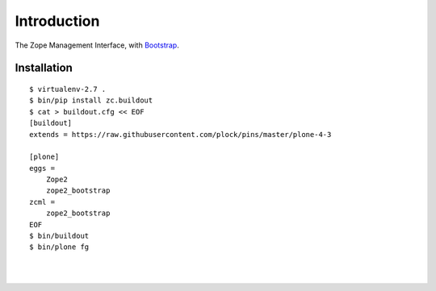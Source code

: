 Introduction
============

The Zope Management Interface, with `Bootstrap <https://getbootstrap.com>`_.

Installation
------------

::

    $ virtualenv-2.7 .
    $ bin/pip install zc.buildout
    $ cat > buildout.cfg << EOF
    [buildout]
    extends = https://raw.githubusercontent.com/plock/pins/master/plone-4-3
    
    [plone]
    eggs = 
        Zope2
        zope2_bootstrap
    zcml = 
        zope2_bootstrap
    EOF
    $ bin/buildout
    $ bin/plone fg

|

.. image:: https://github.com/aclark4life/zope2_bootstrap/raw/master/screenshot.png
    :class: align-center

|

.. image:: https://github.com/aclark4life/zope2_bootstrap/raw/master/screenshot2.png
    :class: align-center
